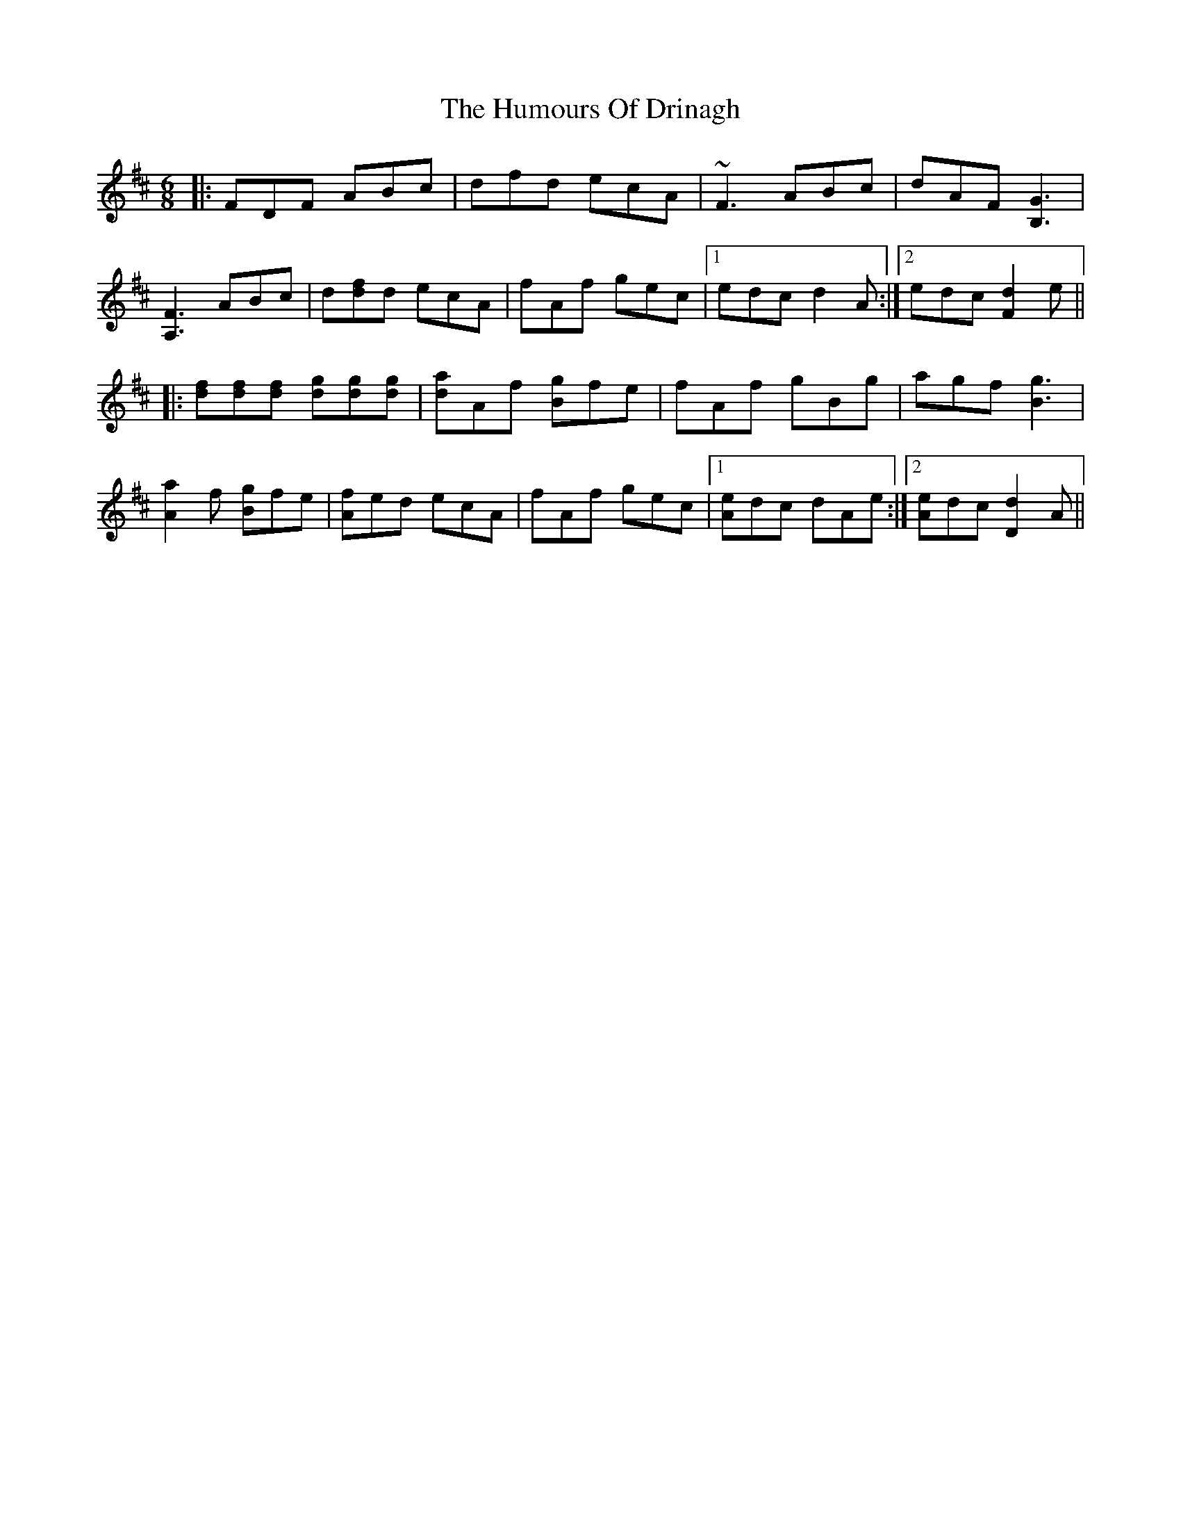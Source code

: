 X: 18162
T: Humours Of Drinagh, The
R: jig
M: 6/8
K: Dmajor
|:FDF ABc|dfd ecA|~F3 ABc|dAF [B,3G3]|
[A,3F3] ABc|d[df]d ecA|fAf gec|1 edc d2A:|2 edc [F2d2]e||
|:[df][df][df] [dg][dg][dg]|[da]Af [Bg]fe|fAf gBg|agf [B3g3]|
[A2a2]f [Bg]fe|[Af]ed ecA|fAf gec|1 [Ae]dc dAe:|2 [Ae]dc [d2D2]A||

